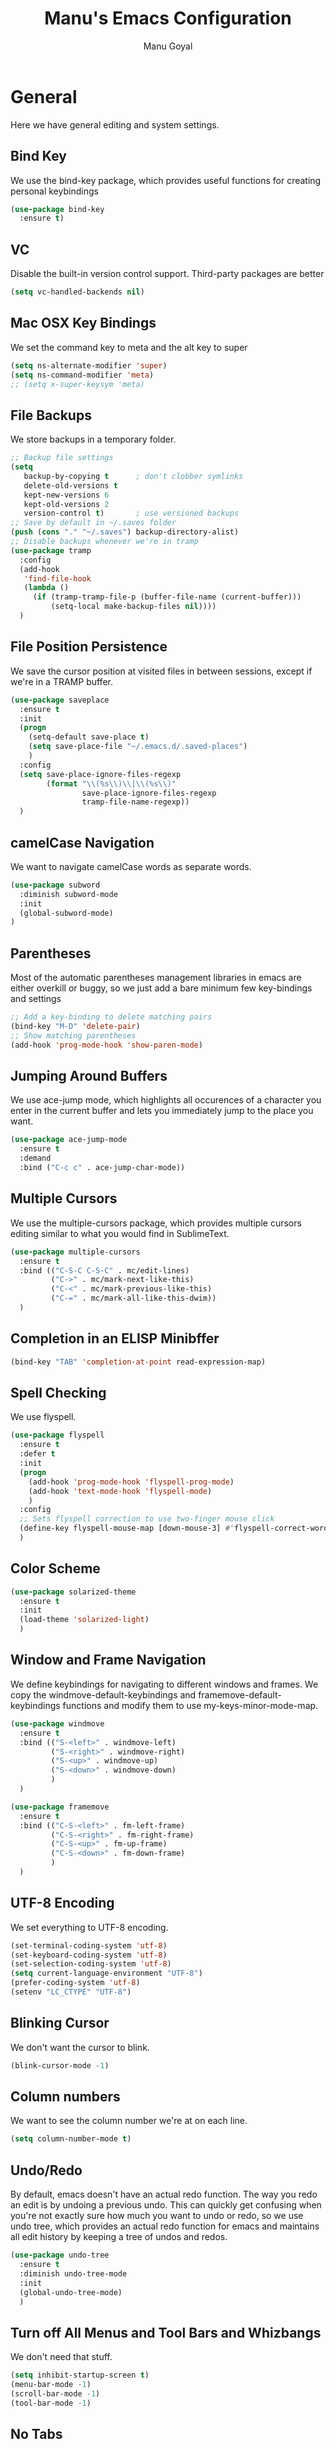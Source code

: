 #+TITLE: Manu's Emacs Configuration
#+AUTHOR: Manu Goyal
#+EMAIL: manu.goyal2013@gmail.com
#+OPTIONS: num:nil ^:nil

* General
  Here we have general editing and system settings.
** Bind Key
   We use the bind-key package, which provides useful functions for
   creating personal keybindings
   #+begin_src emacs-lisp
     (use-package bind-key
       :ensure t)
   #+end_src
** VC
   Disable the built-in version control support. Third-party packages are better
   #+begin_src emacs-lisp
     (setq vc-handled-backends nil)
   #+end_src
** Mac OSX Key Bindings
   We set the command key to meta and the alt key to super
   #+begin_src emacs-lisp
     (setq ns-alternate-modifier 'super)
     (setq ns-command-modifier 'meta)
     ;; (setq x-super-keysym 'meta)
   #+end_src
** File Backups
   We store backups in a temporary folder.
   #+begin_src emacs-lisp
     ;; Backup file settings
     (setq
        backup-by-copying t      ; don't clobber symlinks
        delete-old-versions t
        kept-new-versions 6
        kept-old-versions 2
        version-control t)       ; use versioned backups
     ;; Save by default in ~/.saves folder
     (push (cons "." "~/.saves") backup-directory-alist)
     ;; Disable backups whenever we're in tramp
     (use-package tramp
       :config
       (add-hook
        'find-file-hook
        (lambda ()
          (if (tramp-tramp-file-p (buffer-file-name (current-buffer)))
              (setq-local make-backup-files nil))))
       )
   #+end_src
** File Position Persistence
   We save the cursor position at visited files in between sessions, except if
   we're in a TRAMP buffer.
   #+begin_src emacs-lisp
     (use-package saveplace
       :ensure t
       :init
       (progn
         (setq-default save-place t)
         (setq save-place-file "~/.emacs.d/.saved-places")
         )
       :config
       (setq save-place-ignore-files-regexp
             (format "\\(%s\\)\\|\\(%s\\)"
                     save-place-ignore-files-regexp
                     tramp-file-name-regexp))
       )
   #+end_src
** camelCase Navigation
   We want to navigate camelCase words as separate words.
   #+begin_src emacs-lisp
     (use-package subword
       :diminish subword-mode
       :init
       (global-subword-mode)
     )
   #+end_src
** Parentheses
   Most of the automatic parentheses management libraries in emacs are either
   overkill or buggy, so we just add a bare minimum few key-bindings and
   settings
   #+begin_src emacs-lisp
     ;; Add a key-binding to delete matching pairs
     (bind-key "M-D" 'delete-pair)
     ;; Show matching parentheses
     (add-hook 'prog-mode-hook 'show-paren-mode)
   #+end_src
** Jumping Around Buffers
   We use ace-jump mode, which highlights all occurences of a
   character you enter in the current buffer and lets you immediately
   jump to the place you want.
   #+begin_src emacs-lisp
     (use-package ace-jump-mode
       :ensure t
       :demand
       :bind ("C-c c" . ace-jump-char-mode))
   #+end_src
** Multiple Cursors
   We use the multiple-cursors package, which provides multiple cursors editing
   similar to what you would find in SublimeText.
   #+begin_src emacs-lisp
     (use-package multiple-cursors
       :ensure t
       :bind (("C-S-C C-S-C" . mc/edit-lines)
              ("C->" . mc/mark-next-like-this)
              ("C-<" . mc/mark-previous-like-this)
              ("C-=" . mc/mark-all-like-this-dwim))
       )
   #+end_src
** Completion in an ELISP Minibffer
   #+begin_src emacs-lisp
     (bind-key "TAB" 'completion-at-point read-expression-map)
   #+end_src
** Spell Checking
   We use flyspell.
   #+begin_src emacs-lisp
     (use-package flyspell
       :ensure t
       :defer t
       :init
       (progn
         (add-hook 'prog-mode-hook 'flyspell-prog-mode)
         (add-hook 'text-mode-hook 'flyspell-mode)
         )
       :config
       ;; Sets flyspell correction to use two-finger mouse click
       (define-key flyspell-mouse-map [down-mouse-3] #'flyspell-correct-word)
       )
   #+end_src
** Color Scheme
   #+begin_src emacs-lisp
     (use-package solarized-theme
       :ensure t
       :init
       (load-theme 'solarized-light)
       )
   #+end_src
** Window and Frame Navigation
   We define keybindings for navigating to different windows and frames. We copy
   the windmove-default-keybindings and framemove-default-keybindings functions
   and modify them to use my-keys-minor-mode-map.
   #+begin_src emacs-lisp
     (use-package windmove
       :ensure t
       :bind (("S-<left>" . windmove-left)
              ("S-<right>" . windmove-right)
              ("S-<up>" . windmove-up)
              ("S-<down>" . windmove-down)
              )
       )

     (use-package framemove
       :ensure t
       :bind (("C-S-<left>" . fm-left-frame)
              ("C-S-<right>" . fm-right-frame)
              ("C-S-<up>" . fm-up-frame)
              ("C-S-<down>" . fm-down-frame)
              )
       )
   #+end_src
** UTF-8 Encoding
   We set everything to UTF-8 encoding.
   #+begin_src emacs-lisp
     (set-terminal-coding-system 'utf-8)
     (set-keyboard-coding-system 'utf-8)
     (set-selection-coding-system 'utf-8)
     (setq current-language-environment "UTF-8")
     (prefer-coding-system 'utf-8)
     (setenv "LC_CTYPE" "UTF-8")
   #+end_src
** Blinking Cursor
   We don't want the cursor to blink.
   #+begin_src emacs-lisp
     (blink-cursor-mode -1)
   #+end_src
** Column numbers
   We want to see the column number we're at on each line.
   #+begin_src emacs-lisp
     (setq column-number-mode t)
   #+end_src
** Undo/Redo
   By default, emacs doesn't have an actual redo function. The way you redo an
   edit is by undoing a previous undo. This can quickly get confusing when
   you're not exactly sure how much you want to undo or redo, so we use undo
   tree, which provides an actual redo function for emacs and maintains all edit
   history by keeping a tree of undos and redos.
   #+begin_src emacs-lisp
     (use-package undo-tree
       :ensure t
       :diminish undo-tree-mode
       :init
       (global-undo-tree-mode)
       )
   #+end_src
** Turn off All Menus and Tool Bars and Whizbangs
   We don't need that stuff.
   #+begin_src emacs-lisp
     (setq inhibit-startup-screen t)
     (menu-bar-mode -1)
     (scroll-bar-mode -1)
     (tool-bar-mode -1)
   #+end_src
** No Tabs
   We disable indenting with tabs.
   #+begin_src emacs-lisp
     (setq-default indent-tabs-mode nil)
   #+end_src
** Navigating sentences
   We put one space after sentences, so we want emacs to recognize these
   sentences for navigation and editing.
   #+begin_src emacs-lisp
     (setq sentence-end-double-space nil)
   #+end_src
** Case-sensitivity in searches
   By default, we want case sensitivity in searches and replaces to be smart.
   That is, if your search doesn't use capital letters, emacs will ignore case.
   If it does, emacs will be case-sensitive.
   #+begin_src emacs-lisp
     (setq-default case-fold-search t)
   #+end_src
** Whitespace mode
   Turn on whitespace mode, which helps track down and clean up bad
   whitespace in code. Additional settings for whitespace mode can be
   found in custom.el.
   #+begin_src emacs-lisp
     (use-package whitespace
       :ensure t
       :diminish whitespace-mode
       :init
       (add-hook 'prog-mode-hook 'whitespace-mode)
       )
   #+end_src
** Git
   We use magit
   #+begin_src emacs-lisp
     (use-package magit
       :ensure t
       :init
       (bind-key "C-c m" 'magit-status)
       )

     ;; For vc-git-grep
     (require 'vc-git)
   #+end_src
** Buffer menu
   We use ibuffer, which is better than the default buffer menu
   #+begin_src emacs-lisp
     (bind-key "C-x C-b" 'ibuffer)
   #+end_src
** Wgrep
   Wgrep mode turns the grep buffer into an editable buffer, so you can make
   changes to the results of a grep query and then save them across files.
   #+begin_src emacs-lisp
     (use-package wgrep
       :ensure t
       :init
       (require 'wgrep)
       )
   #+end_src
** Find file in project
   Create a binding for finding a file in a large project
   #+begin_src emacs-lisp
     ;; find-file-in-project-by-selected is better than plain old
     ;; find-file-in-project, because it lets you narrow down the list of candidates
     ;; with a keyword before giving you the interactive menu. This is much faster
     ;; than starting with the interactive menu for large projects.
     (use-package find-file-in-project
       :ensure t
       :init
       (bind-key "C-c f" 'find-file-in-project-by-selected)
       )
   #+end_src
** Dired
   We configure dired, the emacs file manager.
   #+begin_src emacs-lisp
     ;; Never prompt for recursive copies of a directory
     (setq dired-recursive-copies 'always)
     ;; Never prompt for recursive deletes of a directory
     (setq dired-recursive-deletes 'always)
   #+end_src
* Languages
  Here we have programming-language-related settings
** Company mode
   Company is a generic auto-completion framework. It allows you to
   define backends that source completions from different sources, so
   you can have language-specific completions
   #+begin_src emacs-lisp
     (use-package company
       :ensure t
       :config
       (progn
         ;; Enable company mode as long as we're not in TRAMP
         (add-hook
          'prog-mode-hook
          (lambda ()
            (if (not (tramp-tramp-file-p (buffer-file-name (current-buffer))))
                (company-mode 1)))
          )
         ;; company-capf is problematic
         (delete 'company-capf company-backends)
         (bind-key "C-<tab>" 'company-complete)
         )
       )
   #+end_src
** Real-Time Syntax Checking
   We use flycheck to check syntax and style in code. flycheck will
   run language-specific code checkers based on the file type and
   highlight problems.
   #+begin_src emacs-lisp
     (use-package flycheck
       :ensure t
       :init
       (progn
         ;; Enable flycheck mode as long as we're not in TRAMP
         (add-hook
          'prog-mode-hook
          (lambda ()
            (if (not (tramp-tramp-file-p (buffer-file-name (current-buffer))))
                (flycheck-mode 1))))
         )
       )
   #+end_src

** Python
   #+begin_src emacs-lisp
     ;; Sets the python interpreter to be ipython. To trick emacs into
     ;; thinking we're still running regular python, we run ipython in
     ;; classic mode.
     (setq
      python-shell-interpreter "ipython"
      python-shell-interpreter-args "-i --classic")
   #+end_src
** Go
   #+begin_src emacs-lisp
     (use-package go-mode
       :ensure t
       :mode "\\.go"
       :config
       (exec-path-from-shell-copy-env "GOPATH")
       )

     (use-package company-go
       :ensure t
       :config
       (push 'company-go company-backends)
       )
   #+end_src
** SQL
   #+begin_src emacs-lisp
     (use-package sql
       :ensure t
       :mode ("\\.sql" . sql-mode)
       )
     (setq sql-mysql-login-params (quote (user server port password)))
   #+end_src
** HTML/XML/Javascript
   #+begin_src emacs-lisp
     (use-package js2-mode
       :ensure t
       :mode "\\.js"
       )
     (use-package web-mode
       :ensure t
       :mode "\\.jsx"
       :config
       (progn
         (setq web-mode-enable-auto-quoting nil)
         )
       )
   #+end_src
** OCaml
    #+begin_src emacs-lisp
      (if (file-exists-p (expand-file-name "~/.opam"))
          (progn
            ;; Setup environment variables using opam
            (dolist (var (car (read-from-string
                               (shell-command-to-string "opam config env --sexp"))))
              (setenv (car var) (cadr var)))

            ;; Update the emacs path
            (setq exec-path (append (parse-colon-path (getenv "PATH"))
                                    (list exec-directory)))

            ;; Update the emacs load path
            (add-to-list 'load-path
                         (expand-file-name "../../share/emacs/site-lisp"
                                           (getenv "OCAML_TOPLEVEL_PATH")))
            ;; utop
            (use-package utop
              :ensure t
              :config
              (autoload 'utop-setup-ocaml-buffer "utop" "Toplevel for OCaml" t)
              )

            ;; ocp-indent
            (require 'ocp-indent)
            ;; merlin
            (require 'merlin)
            (add-hook 'tuareg-mode-hook 'merlin-mode t)
            (setq merlin-command 'opam)
            (push 'merlin-company-backend company-backends)
            ))

    #+end_src
** CSS
   #+begin_src emacs-lisp
     (use-package rainbow-mode
       :ensure t
       :init
       (add-hook 'css-mode-hook 'rainbow-mode)
       )
   #+end_src
** LaTeX
   #+begin_src emacs-lisp
     ;; Auctex
     (use-package auctex
       :ensure t
       :mode ("\\.tex\\'" . latex-mode)
       :commands (latex-mode LaTeX-mode plain-tex-mode)
       :init
       (progn
         (add-hook 'LaTeX-mode-hook #'LaTeX-preview-setup)
         (add-hook 'LaTeX-mode-hook 'LaTeX-math-mode)
         (add-hook 'LaTeX-mode-hook #'flyspell-mode)
         (add-hook 'LaTeX-mode-hook #'turn-on-reftex)
         (setq TeX-auto-save t
               TeX-parse-self t
               TeX-save-query nil
               TeX-PDF-mode t)
         (setq-default TeX-master nil)))

     (use-package preview
       :commands LaTeX-preview-setup
       :init
       (progn
         (setq-default
          preview-scale 1.4
          preview-scale-function
          '(lambda ()
             (* (/ 10.0 (preview-document-pt)) preview-scale)))))

     ;; Use company-auctex
     (use-package company-auctex
       :ensure t
       :config
       (company-auctex-init)
     )
   #+end_src
** Haskell
   #+begin_src emacs-lisp
     (use-package haskell-mode
       :ensure t
       :mode "\\.hs"
       :config
       (progn
         ;; Turn on haskell-mode features automatically
         (add-hook 'haskell-mode-hook 'haskell-indentation-mode)
         (add-hook 'haskell-mode-hook 'interactive-haskell-mode)
         (add-hook 'haskell-mode-hook 'haskell-decl-scan-mode)
         (add-hook 'haskell-mode-hook 'haskell-doc-mode)
         )
       )
   #+end_src
** C/C++
   #+begin_src emacs-lisp
     (use-package cc-mode
       :ensure t)
   #+end_src
** Bison
   #+begin_src emacs-lisp
     (use-package bison-mode
       :ensure t
       :mode "\\.y"
       )
   #+end_src
** Scala
   #+begin_src emacs-lisp
     (use-package scala-mode2
       :ensure t
       )

     (use-package ensime
       :ensure t
       :config
       (add-hook 'scala-mode-hook 'ensime-scala-mode-hook))
   #+end_src
** Clojure
   #+begin_src emacs-lisp
     ;; Use the cider package
     (use-package cider
       :ensure t
       )
   #+end_src
** Erlang
   #+begin_src emacs-lisp
     (use-package erlang
       :ensure t
       )
   #+end_src
** YAML
   #+begin_src emacs-lisp
     (use-package yaml-mode
       :config
       (require 'yaml-mode))
   #+end_src
** Perl6
   #+begin_src emacs-lisp
     (use-package perl6-mode
       :ensure t
       :defer t
       )
   #+end_src
